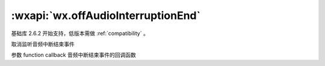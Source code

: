 :wxapi:`wx.offAudioInterruptionEnd`
=======================================

.. function:: wx.offAudioInterruptionEnd(function callback)

基础库 2.6.2 开始支持，低版本需做 :ref:`compatibility` 。

取消监听音频中断结束事件

参数
function callback
音频中断结束事件的回调函数